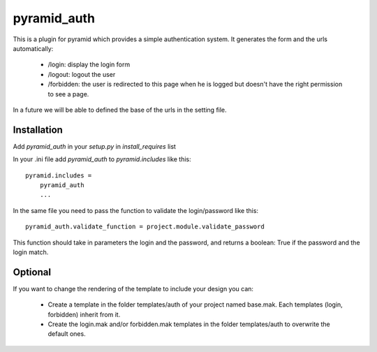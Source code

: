 pyramid_auth
============

This is a plugin for pyramid which provides a simple authentication system.
It generates the form and the urls automatically:

    * /login: display the login form
    * /logout: logout the user
    * /forbidden: the user is redirected to this page when he is logged but doesn't have the right permission to see a page.

In a future we will be able to defined the base of the urls in the setting file.


Installation
------------

Add `pyramid_auth` in your `setup.py` in `install_requires` list

In your .ini file add `pyramid_auth` to `pyramid.includes` like this::

    pyramid.includes =
        pyramid_auth
        ...

In the same file you need to pass the function to validate the login/password like this::

    pyramid_auth.validate_function = project.module.validate_password

This function should take in parameters the login and the password, and returns a boolean: True if the password and the login match.


Optional
--------

If you want to change the rendering of the template to include your design you can:

    * Create a template in the folder templates/auth of your project named base.mak. Each templates (login, forbidden) inherit from it.
    * Create the login.mak and/or forbidden.mak templates in the folder templates/auth to overwrite the default ones.
